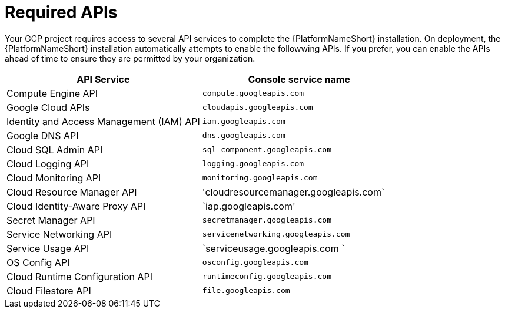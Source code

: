 [id="con-aap-gcp-required-apis"]

= Required APIs

Your GCP project requires access to several API services to complete the {PlatformNameShort} installation. 
On deployment, the {PlatformNameShort} installation automatically attempts to enable the followwing APIs. 
If you prefer, you can enable the APIs ahead of time to ensure they are permitted by your organization.

[cols="30%,30%",options="header"]
|====
| API Service | Console service name
| Compute Engine API | `compute.googleapis.com`
| Google Cloud APIs | `cloudapis.googleapis.com`
| Identity and Access Management (IAM) API | `iam.googleapis.com`
| Google DNS API | `dns.googleapis.com`
| Cloud SQL Admin API | `sql-component.googleapis.com`
| Cloud Logging API | `logging.googleapis.com`
| Cloud Monitoring API | `monitoring.googleapis.com`
| Cloud Resource Manager API | 'cloudresourcemanager.googleapis.com`
| Cloud Identity-Aware Proxy API | `iap.googleapis.com'
| Secret Manager API | `secretmanager.googleapis.com`
| Service Networking API | `servicenetworking.googleapis.com`
| Service Usage API | `serviceusage.googleapis.com `
| OS Config API | `osconfig.googleapis.com`
| Cloud Runtime Configuration API | `runtimeconfig.googleapis.com`
| Cloud Filestore API | `file.googleapis.com`


